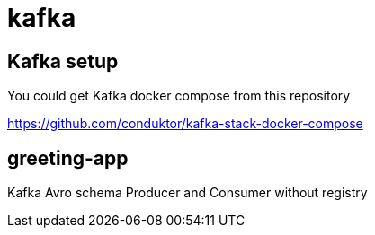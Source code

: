 = kafka

== Kafka setup

You could get Kafka docker compose from this repository

https://github.com/conduktor/kafka-stack-docker-compose

== greeting-app

Kafka Avro schema Producer and Consumer without registry